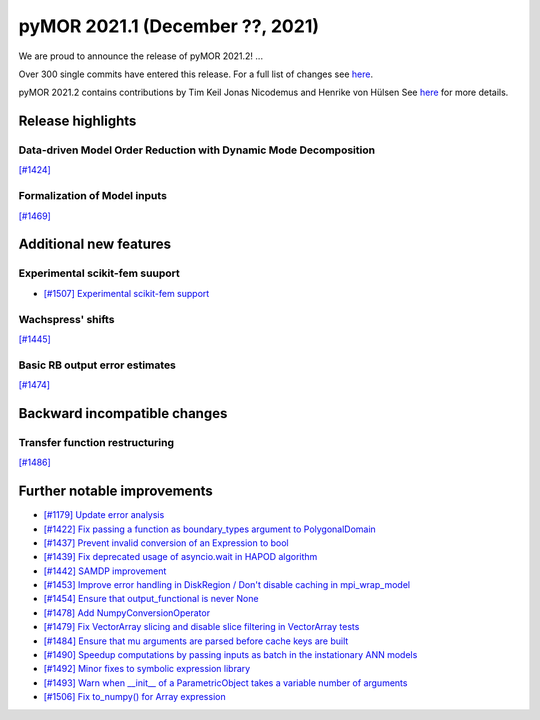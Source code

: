 
pyMOR 2021.1 (December ??, 2021)
---------------------------------
We are proud to announce the release of pyMOR 2021.2! ...

Over 300 single commits have entered this release. For a full list of changes
see `here <https://github.com/pymor/pymor/compare/2021.1.x...2021.2.x>`__.

pyMOR 2021.2 contains contributions by Tim Keil Jonas Nicodemus and 
Henrike von Hülsen See `here <https://github.com/pymor/pymor/blob/main/AUTHORS.md>`__
for more details.


Release highlights
^^^^^^^^^^^^^^^^^^

Data-driven Model Order Reduction with Dynamic Mode Decomposition
~~~~~~~~~~~~~~~~~~~~~~~~~~~~~~~~~~~~~~~~~~~~~~~~~~~~~~~~~~~~~~~~~
`[#1424] <https://github.com/pymor/pymor/pull/1424>`_ 

Formalization of Model inputs
~~~~~~~~~~~~~~~~~~~~~~~~~~~~~
`[#1469] <https://github.com/pymor/pymor/pull/1469>`_


Additional new features
^^^^^^^^^^^^^^^^^^^^^^^

Experimental scikit-fem suuport
~~~~~~~~~~~~~~~~~~~~~~~~~~~~~~~
- `[#1507] Experimental scikit-fem support <https://github.com/pymor/pymor/pull/1507>`_ 

Wachspress' shifts
~~~~~~~~~~~~~~~~~~
`[#1445] <https://github.com/pymor/pymor/pull/1445>`_

Basic RB output error estimates
~~~~~~~~~~~~~~~~~~~~~~~~~~~~~~~
`[#1474] <https://github.com/pymor/pymor/pull/1474>`_


Backward incompatible changes
^^^^^^^^^^^^^^^^^^^^^^^^^^^^^

Transfer function restructuring
~~~~~~~~~~~~~~~~~~~~~~~~~~~~~~~
`[#1486] <https://github.com/pymor/pymor/pull/1486>`_ 


Further notable improvements
^^^^^^^^^^^^^^^^^^^^^^^^^^^^
- `[#1179] Update error analysis <https://github.com/pymor/pymor/pull/1179>`_ 
- `[#1422] Fix passing a function as boundary_types argument to PolygonalDomain <https://github.com/pymor/pymor/pull/1422>`_ 
- `[#1437] Prevent invalid conversion of an Expression to bool <https://github.com/pymor/pymor/pull/1437>`_ 
- `[#1439] Fix deprecated usage of asyncio.wait in HAPOD algorithm <https://github.com/pymor/pymor/pull/1439>`_ 
- `[#1442] SAMDP improvement <https://github.com/pymor/pymor/pull/1442>`_
- `[#1453] Improve error handling in DiskRegion / Don't disable caching in mpi_wrap_model <https://github.com/pymor/pymor/pull/1453>`_
- `[#1454] Ensure that output_functional is never None <https://github.com/pymor/pymor/pull/1454>`_ 
- `[#1478] Add NumpyConversionOperator <https://github.com/pymor/pymor/pull/1478>`_
- `[#1479] Fix VectorArray slicing and disable slice filtering in VectorArray tests <https://github.com/pymor/pymor/pull/1479>`_
- `[#1484] Ensure that mu arguments are parsed before cache keys are built <https://github.com/pymor/pymor/pull/1484>`_ 
- `[#1490] Speedup computations by passing inputs as batch in the instationary ANN models <https://github.com/pymor/pymor/pull/1490>`_ 
- `[#1492] Minor fixes to symbolic expression library <https://github.com/pymor/pymor/pull/1492>`_ 
- `[#1493] Warn when __init__ of a ParametricObject takes a variable number of arguments <https://github.com/pymor/pymor/pull/1493>`_ 
- `[#1506] Fix to_numpy() for Array expression <https://github.com/pymor/pymor/pull/1506>`_ 
